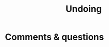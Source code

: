 #+title: Undoing
#+description: Practice
#+colordes: #dc7309
#+slug: git-11-undoing
#+weight: 11


* Comments & questions

